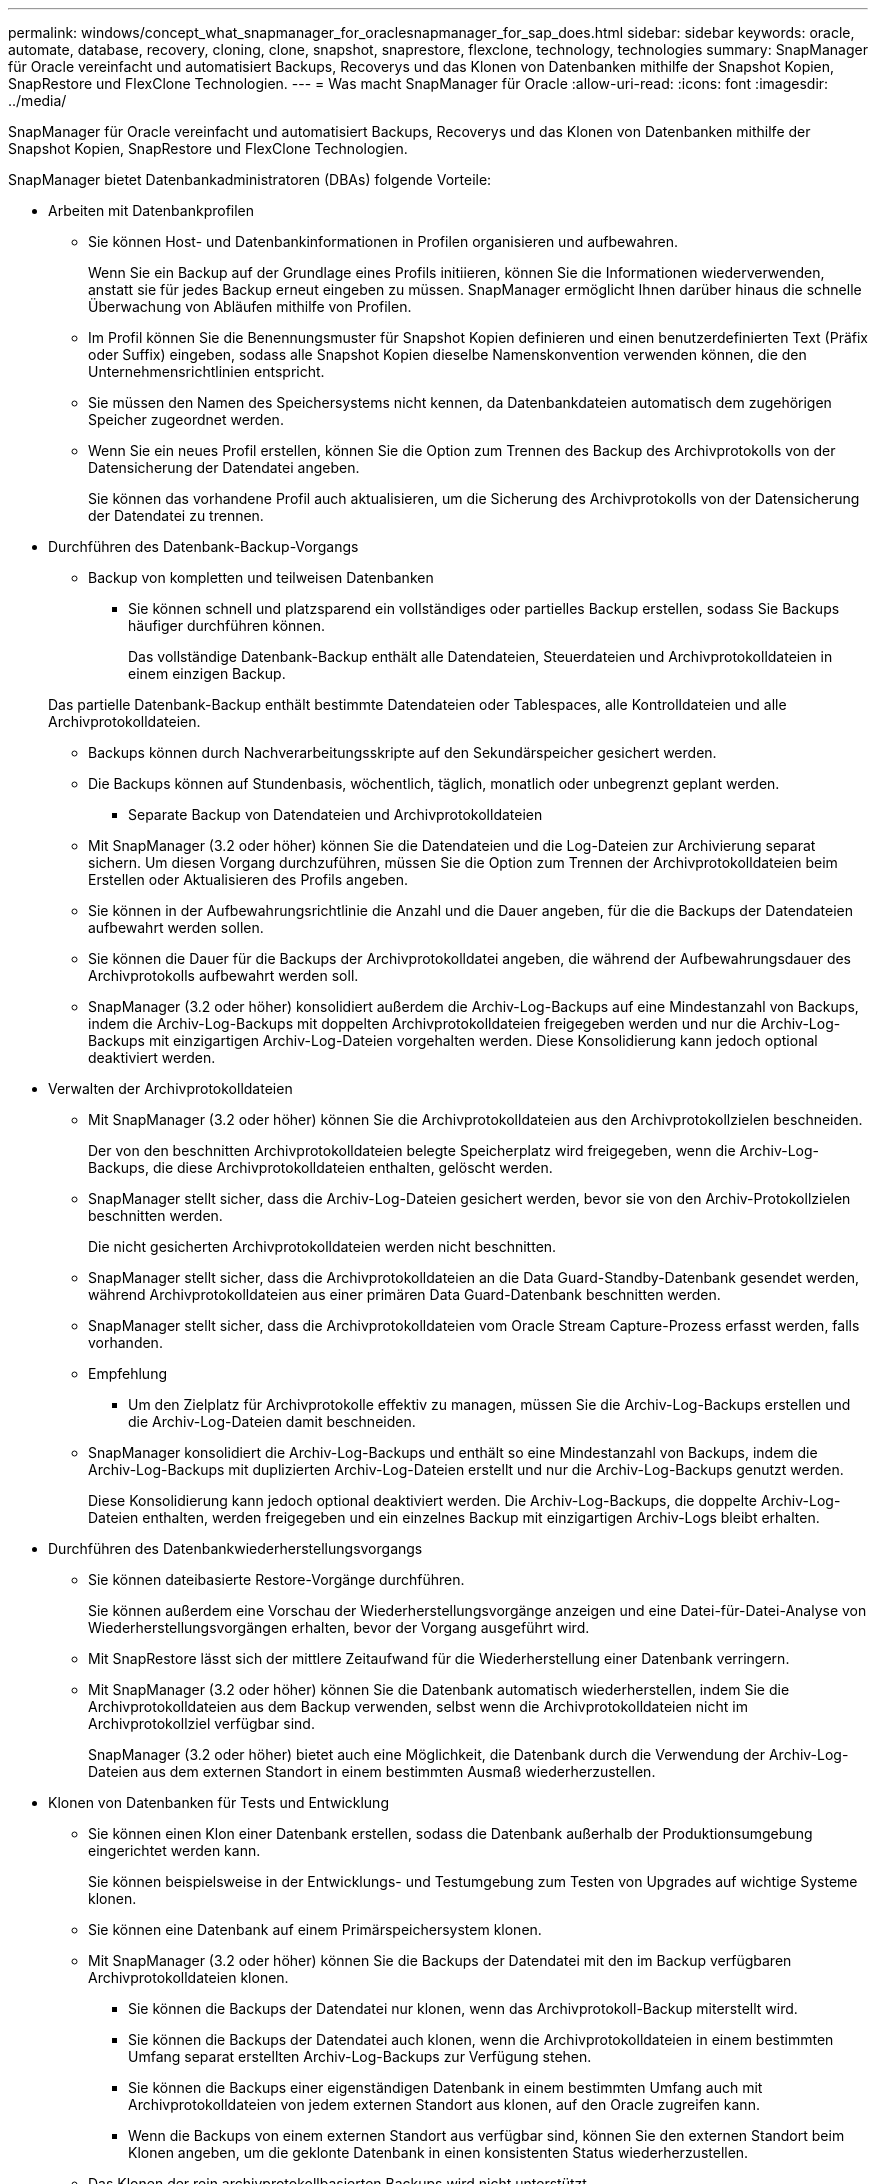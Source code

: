---
permalink: windows/concept_what_snapmanager_for_oraclesnapmanager_for_sap_does.html 
sidebar: sidebar 
keywords: oracle, automate, database, recovery, cloning, clone, snapshot, snaprestore, flexclone, technology, technologies 
summary: SnapManager für Oracle vereinfacht und automatisiert Backups, Recoverys und das Klonen von Datenbanken mithilfe der Snapshot Kopien, SnapRestore und FlexClone Technologien. 
---
= Was macht SnapManager für Oracle
:allow-uri-read: 
:icons: font
:imagesdir: ../media/


[role="lead"]
SnapManager für Oracle vereinfacht und automatisiert Backups, Recoverys und das Klonen von Datenbanken mithilfe der Snapshot Kopien, SnapRestore und FlexClone Technologien.

SnapManager bietet Datenbankadministratoren (DBAs) folgende Vorteile:

* Arbeiten mit Datenbankprofilen
+
** Sie können Host- und Datenbankinformationen in Profilen organisieren und aufbewahren.
+
Wenn Sie ein Backup auf der Grundlage eines Profils initiieren, können Sie die Informationen wiederverwenden, anstatt sie für jedes Backup erneut eingeben zu müssen. SnapManager ermöglicht Ihnen darüber hinaus die schnelle Überwachung von Abläufen mithilfe von Profilen.

** Im Profil können Sie die Benennungsmuster für Snapshot Kopien definieren und einen benutzerdefinierten Text (Präfix oder Suffix) eingeben, sodass alle Snapshot Kopien dieselbe Namenskonvention verwenden können, die den Unternehmensrichtlinien entspricht.
** Sie müssen den Namen des Speichersystems nicht kennen, da Datenbankdateien automatisch dem zugehörigen Speicher zugeordnet werden.
** Wenn Sie ein neues Profil erstellen, können Sie die Option zum Trennen des Backup des Archivprotokolls von der Datensicherung der Datendatei angeben.
+
Sie können das vorhandene Profil auch aktualisieren, um die Sicherung des Archivprotokolls von der Datensicherung der Datendatei zu trennen.



* Durchführen des Datenbank-Backup-Vorgangs
+
** Backup von kompletten und teilweisen Datenbanken
+
*** Sie können schnell und platzsparend ein vollständiges oder partielles Backup erstellen, sodass Sie Backups häufiger durchführen können.
+
Das vollständige Datenbank-Backup enthält alle Datendateien, Steuerdateien und Archivprotokolldateien in einem einzigen Backup.

+
Das partielle Datenbank-Backup enthält bestimmte Datendateien oder Tablespaces, alle Kontrolldateien und alle Archivprotokolldateien.

*** Backups können durch Nachverarbeitungsskripte auf den Sekundärspeicher gesichert werden.
*** Die Backups können auf Stundenbasis, wöchentlich, täglich, monatlich oder unbegrenzt geplant werden.


** Separate Backup von Datendateien und Archivprotokolldateien
+
*** Mit SnapManager (3.2 oder höher) können Sie die Datendateien und die Log-Dateien zur Archivierung separat sichern. Um diesen Vorgang durchzuführen, müssen Sie die Option zum Trennen der Archivprotokolldateien beim Erstellen oder Aktualisieren des Profils angeben.
*** Sie können in der Aufbewahrungsrichtlinie die Anzahl und die Dauer angeben, für die die Backups der Datendateien aufbewahrt werden sollen.
*** Sie können die Dauer für die Backups der Archivprotokolldatei angeben, die während der Aufbewahrungsdauer des Archivprotokolls aufbewahrt werden soll.
*** SnapManager (3.2 oder höher) konsolidiert außerdem die Archiv-Log-Backups auf eine Mindestanzahl von Backups, indem die Archiv-Log-Backups mit doppelten Archivprotokolldateien freigegeben werden und nur die Archiv-Log-Backups mit einzigartigen Archiv-Log-Dateien vorgehalten werden. Diese Konsolidierung kann jedoch optional deaktiviert werden.




* Verwalten der Archivprotokolldateien
+
** Mit SnapManager (3.2 oder höher) können Sie die Archivprotokolldateien aus den Archivprotokollzielen beschneiden.
+
Der von den beschnitten Archivprotokolldateien belegte Speicherplatz wird freigegeben, wenn die Archiv-Log-Backups, die diese Archivprotokolldateien enthalten, gelöscht werden.

** SnapManager stellt sicher, dass die Archiv-Log-Dateien gesichert werden, bevor sie von den Archiv-Protokollzielen beschnitten werden.
+
Die nicht gesicherten Archivprotokolldateien werden nicht beschnitten.

** SnapManager stellt sicher, dass die Archivprotokolldateien an die Data Guard-Standby-Datenbank gesendet werden, während Archivprotokolldateien aus einer primären Data Guard-Datenbank beschnitten werden.
** SnapManager stellt sicher, dass die Archivprotokolldateien vom Oracle Stream Capture-Prozess erfasst werden, falls vorhanden.
** Empfehlung
+
*** Um den Zielplatz für Archivprotokolle effektiv zu managen, müssen Sie die Archiv-Log-Backups erstellen und die Archiv-Log-Dateien damit beschneiden.


** SnapManager konsolidiert die Archiv-Log-Backups und enthält so eine Mindestanzahl von Backups, indem die Archiv-Log-Backups mit duplizierten Archiv-Log-Dateien erstellt und nur die Archiv-Log-Backups genutzt werden.
+
Diese Konsolidierung kann jedoch optional deaktiviert werden. Die Archiv-Log-Backups, die doppelte Archiv-Log-Dateien enthalten, werden freigegeben und ein einzelnes Backup mit einzigartigen Archiv-Logs bleibt erhalten.



* Durchführen des Datenbankwiederherstellungsvorgangs
+
** Sie können dateibasierte Restore-Vorgänge durchführen.
+
Sie können außerdem eine Vorschau der Wiederherstellungsvorgänge anzeigen und eine Datei-für-Datei-Analyse von Wiederherstellungsvorgängen erhalten, bevor der Vorgang ausgeführt wird.

** Mit SnapRestore lässt sich der mittlere Zeitaufwand für die Wiederherstellung einer Datenbank verringern.
** Mit SnapManager (3.2 oder höher) können Sie die Datenbank automatisch wiederherstellen, indem Sie die Archivprotokolldateien aus dem Backup verwenden, selbst wenn die Archivprotokolldateien nicht im Archivprotokollziel verfügbar sind.
+
SnapManager (3.2 oder höher) bietet auch eine Möglichkeit, die Datenbank durch die Verwendung der Archiv-Log-Dateien aus dem externen Standort in einem bestimmten Ausmaß wiederherzustellen.



* Klonen von Datenbanken für Tests und Entwicklung
+
** Sie können einen Klon einer Datenbank erstellen, sodass die Datenbank außerhalb der Produktionsumgebung eingerichtet werden kann.
+
Sie können beispielsweise in der Entwicklungs- und Testumgebung zum Testen von Upgrades auf wichtige Systeme klonen.

** Sie können eine Datenbank auf einem Primärspeichersystem klonen.
** Mit SnapManager (3.2 oder höher) können Sie die Backups der Datendatei mit den im Backup verfügbaren Archivprotokolldateien klonen.
+
*** Sie können die Backups der Datendatei nur klonen, wenn das Archivprotokoll-Backup miterstellt wird.
*** Sie können die Backups der Datendatei auch klonen, wenn die Archivprotokolldateien in einem bestimmten Umfang separat erstellten Archiv-Log-Backups zur Verfügung stehen.
*** Sie können die Backups einer eigenständigen Datenbank in einem bestimmten Umfang auch mit Archivprotokolldateien von jedem externen Standort aus klonen, auf den Oracle zugreifen kann.
*** Wenn die Backups von einem externen Standort aus verfügbar sind, können Sie den externen Standort beim Klonen angeben, um die geklonte Datenbank in einen konsistenten Status wiederherzustellen.


** Das Klonen der rein archivprotokollbasierten Backups wird nicht unterstützt.


* Allgemein
+
** Integration mit vorhandenen Oracle Tools wie Recovery Manager (RMAN)




SnapManager bietet Storage-Administratoren folgende Vorteile:

* Unterstützt unterschiedliche SAN-Protokolle
* Ermöglicht Ihnen die Optimierung von Backups auf der Grundlage der für Ihre Umgebung am besten geeigneten Backup-Art (vollständig oder teilweise).
* Erstellt platzsparende Datenbank-Backups.
* Erstellung platzsparender Klone:


SnapManager arbeitet darüber hinaus mit folgenden Oracle Funktionen zusammen:

* SnapManager kann die Backups mit RMAN von Oracle katalogisieren.
+
Bei Verwendung von RMAN kann ein DBA die SnapManager Backups nutzen und den Nutzen aller RMAN Funktionen, wie etwa das Restore auf Blockebene, erhalten. Dank SnapManager kann RMAN die Snapshot Kopien bei Recovery- oder Restore-Vorgängen verwenden. So können Sie beispielsweise RMAN zum Wiederherstellen einer Tabelle in einem Tablespace und zum Durchführen vollständiger Restores und Recoverys von Datenbanken und Tablespaces aus Snapshot-Kopien von SnapManager verwenden. Der RMAN-Wiederherstellungskatalog sollte sich nicht in der Datenbank befinden, die gesichert wird.


